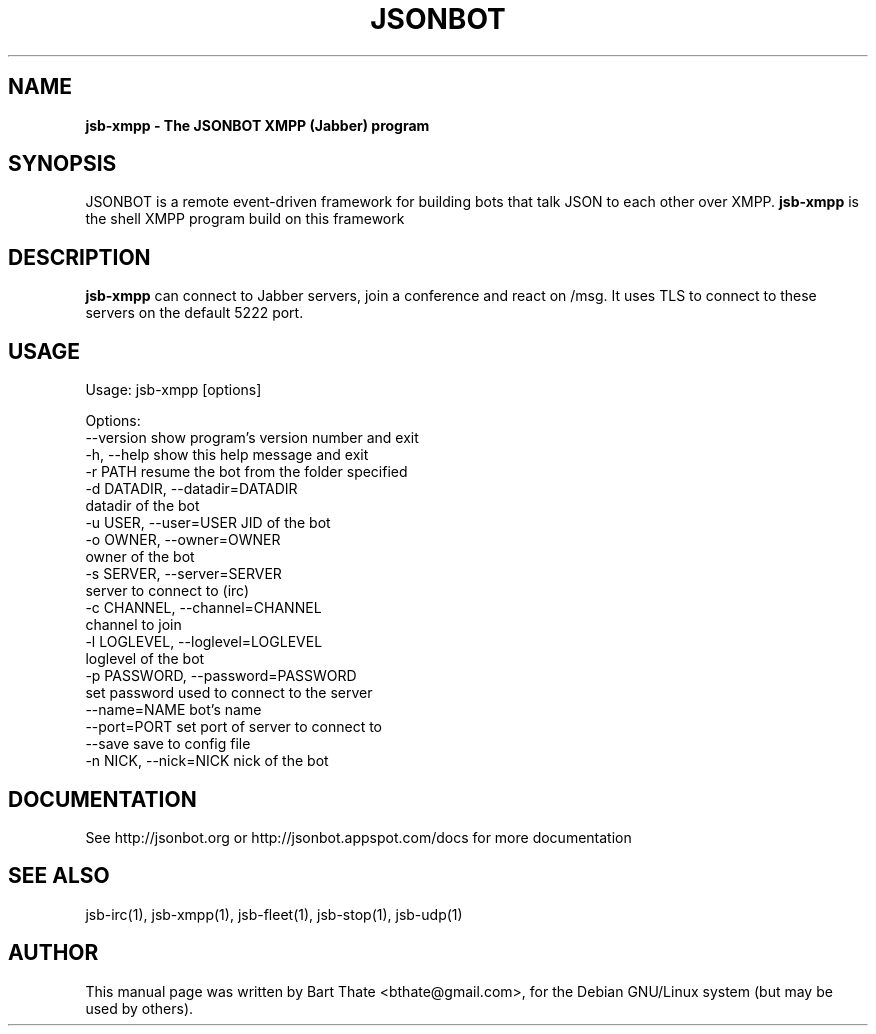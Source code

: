 .TH JSONBOT 1 "7 Nov 2010" "Debian GNU/Linux" "jsb manual"
.SH NAME
.B jsb-xmpp \- The JSONBOT XMPP (Jabber) program
.SH SYNOPSIS
JSONBOT is a remote event-driven framework for building bots that talk JSON
to each other over XMPP. 
.B jsb-xmpp
is the shell XMPP program build on this framework
.P

.B 
.SH "DESCRIPTION"
.P
.B jsb-xmpp
can connect to Jabber servers, join a conference and react on /msg. It uses
TLS to connect to these servers on the default 5222 port.
.PP
.SH USAGE
.P
Usage: jsb-xmpp [options]

Options:
  --version             show program's version number and exit
  -h, --help            show this help message and exit
  -r PATH               resume the bot from the folder specified
  -d DATADIR, --datadir=DATADIR
                        datadir of the bot
  -u USER, --user=USER  JID of the bot
  -o OWNER, --owner=OWNER
                        owner of the bot
  -s SERVER, --server=SERVER
                        server to connect to (irc)
  -c CHANNEL, --channel=CHANNEL
                        channel to join
  -l LOGLEVEL, --loglevel=LOGLEVEL
                        loglevel of the bot
  -p PASSWORD, --password=PASSWORD
                        set password used to connect to the server
  --name=NAME           bot's name
  --port=PORT           set port of server to connect to
  --save                save to config file
  -n NICK, --nick=NICK  nick of the bot

.SH "DOCUMENTATION"
See http://jsonbot.org or http://jsonbot.appspot.com/docs for more documentation

.SH "SEE ALSO"
jsb-irc(1), jsb-xmpp(1), jsb-fleet(1), jsb-stop(1), jsb-udp(1)


.SH AUTHOR
This manual page was written by Bart Thate <bthate@gmail.com>,
for the Debian GNU/Linux system (but may be used by others).
